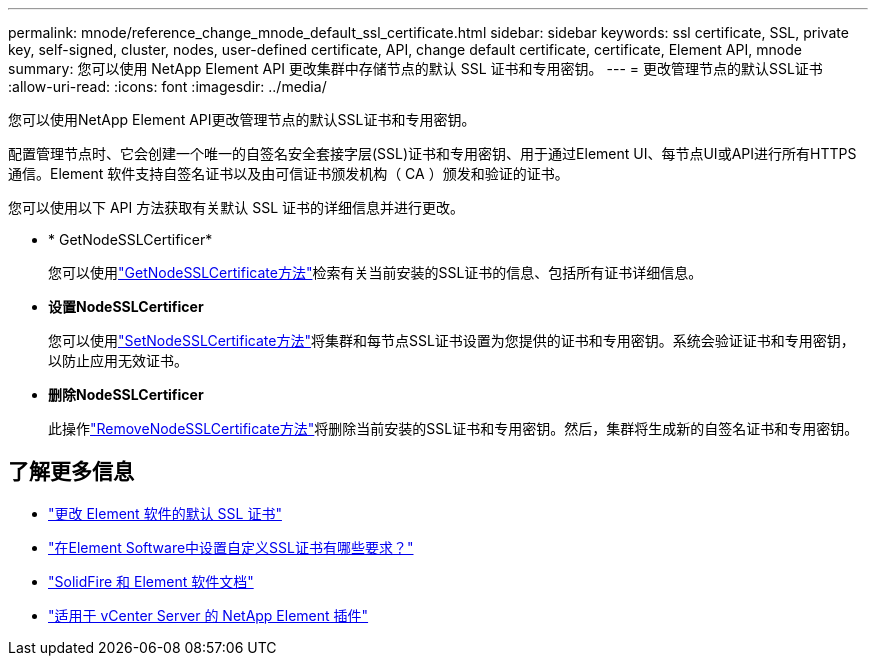 ---
permalink: mnode/reference_change_mnode_default_ssl_certificate.html 
sidebar: sidebar 
keywords: ssl certificate, SSL, private key, self-signed, cluster, nodes, user-defined certificate, API, change default certificate, certificate, Element API, mnode 
summary: 您可以使用 NetApp Element API 更改集群中存储节点的默认 SSL 证书和专用密钥。 
---
= 更改管理节点的默认SSL证书
:allow-uri-read: 
:icons: font
:imagesdir: ../media/


[role="lead"]
您可以使用NetApp Element API更改管理节点的默认SSL证书和专用密钥。

配置管理节点时、它会创建一个唯一的自签名安全套接字层(SSL)证书和专用密钥、用于通过Element UI、每节点UI或API进行所有HTTPS通信。Element 软件支持自签名证书以及由可信证书颁发机构（ CA ）颁发和验证的证书。

您可以使用以下 API 方法获取有关默认 SSL 证书的详细信息并进行更改。

* * GetNodeSSLCertificer*
+
您可以使用link:../api/reference_element_api_getnodesslcertificate.html["GetNodeSSLCertificate方法"]检索有关当前安装的SSL证书的信息、包括所有证书详细信息。

* *设置NodeSSLCertificer*
+
您可以使用link:../api/reference_element_api_setnodesslcertificate.html["SetNodeSSLCertificate方法"]将集群和每节点SSL证书设置为您提供的证书和专用密钥。系统会验证证书和专用密钥，以防止应用无效证书。

* *删除NodeSSLCertificer*
+
此操作link:../api/reference_element_api_removenodesslcertificate.html["RemoveNodeSSLCertificate方法"]将删除当前安装的SSL证书和专用密钥。然后，集群将生成新的自签名证书和专用密钥。





== 了解更多信息

* link:../storage/reference_post_deploy_change_default_ssl_certificate.html["更改 Element 软件的默认 SSL 证书"]
* https://kb.netapp.com/Advice_and_Troubleshooting/Data_Storage_Software/Element_Software/What_are_the_requirements_around_setting_custom_SSL_certificates_in_Element_Software%3F["在Element Software中设置自定义SSL证书有哪些要求？"^]
* https://docs.netapp.com/us-en/element-software/index.html["SolidFire 和 Element 软件文档"]
* https://docs.netapp.com/us-en/vcp/index.html["适用于 vCenter Server 的 NetApp Element 插件"^]

